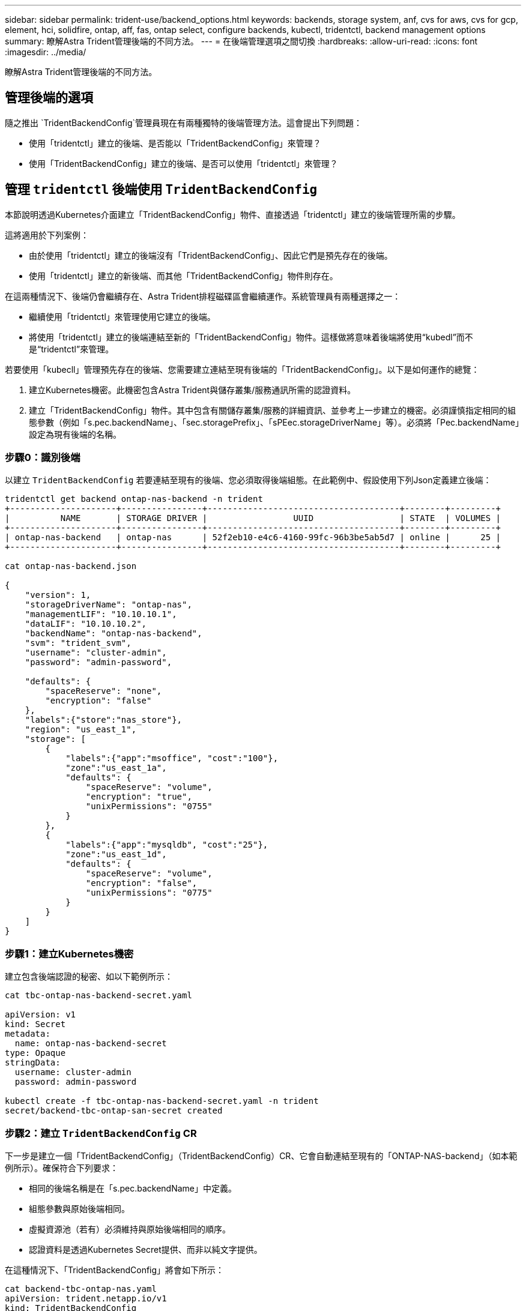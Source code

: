 ---
sidebar: sidebar 
permalink: trident-use/backend_options.html 
keywords: backends, storage system, anf, cvs for aws, cvs for gcp, element, hci, solidfire, ontap, aff, fas, ontap select, configure backends, kubectl, tridentctl, backend management options 
summary: 瞭解Astra Trident管理後端的不同方法。 
---
= 在後端管理選項之間切換
:hardbreaks:
:allow-uri-read: 
:icons: font
:imagesdir: ../media/


[role="lead"]
瞭解Astra Trident管理後端的不同方法。



== 管理後端的選項

隨之推出 `TridentBackendConfig`管理員現在有兩種獨特的後端管理方法。這會提出下列問題：

* 使用「tridentctl」建立的後端、是否能以「TridentBackendConfig」來管理？
* 使用「TridentBackendConfig」建立的後端、是否可以使用「tridentctl」來管理？




== 管理 `tridentctl` 後端使用 `TridentBackendConfig`

本節說明透過Kubernetes介面建立「TridentBackendConfig」物件、直接透過「tridentctl」建立的後端管理所需的步驟。

這將適用於下列案例：

* 由於使用「tridentctl」建立的後端沒有「TridentBackendConfig」、因此它們是預先存在的後端。
* 使用「tridentctl」建立的新後端、而其他「TridentBackendConfig」物件則存在。


在這兩種情況下、後端仍會繼續存在、Astra Trident排程磁碟區會繼續運作。系統管理員有兩種選擇之一：

* 繼續使用「tridentctl」來管理使用它建立的後端。
* 將使用「tridentctl」建立的後端連結至新的「TridentBackendConfig」物件。這樣做將意味着後端將使用“kubedl”而不是“tridentctl”來管理。


若要使用「kubecll」管理預先存在的後端、您需要建立連結至現有後端的「TridentBackendConfig」。以下是如何運作的總覽：

. 建立Kubernetes機密。此機密包含Astra Trident與儲存叢集/服務通訊所需的認證資料。
. 建立「TridentBackendConfig」物件。其中包含有關儲存叢集/服務的詳細資訊、並參考上一步建立的機密。必須謹慎指定相同的組態參數（例如「s.pec.backendName」、「sec.storagePrefix」、「sPEec.storageDriverName」等）。必須將「Pec.backendName」設定為現有後端的名稱。




=== 步驟0：識別後端

以建立 `TridentBackendConfig` 若要連結至現有的後端、您必須取得後端組態。在此範例中、假設使用下列Json定義建立後端：

[listing]
----
tridentctl get backend ontap-nas-backend -n trident
+---------------------+----------------+--------------------------------------+--------+---------+
|          NAME       | STORAGE DRIVER |                 UUID                 | STATE  | VOLUMES |
+---------------------+----------------+--------------------------------------+--------+---------+
| ontap-nas-backend   | ontap-nas      | 52f2eb10-e4c6-4160-99fc-96b3be5ab5d7 | online |      25 |
+---------------------+----------------+--------------------------------------+--------+---------+

cat ontap-nas-backend.json

{
    "version": 1,
    "storageDriverName": "ontap-nas",
    "managementLIF": "10.10.10.1",
    "dataLIF": "10.10.10.2",
    "backendName": "ontap-nas-backend",
    "svm": "trident_svm",
    "username": "cluster-admin",
    "password": "admin-password",

    "defaults": {
        "spaceReserve": "none",
        "encryption": "false"
    },
    "labels":{"store":"nas_store"},
    "region": "us_east_1",
    "storage": [
        {
            "labels":{"app":"msoffice", "cost":"100"},
            "zone":"us_east_1a",
            "defaults": {
                "spaceReserve": "volume",
                "encryption": "true",
                "unixPermissions": "0755"
            }
        },
        {
            "labels":{"app":"mysqldb", "cost":"25"},
            "zone":"us_east_1d",
            "defaults": {
                "spaceReserve": "volume",
                "encryption": "false",
                "unixPermissions": "0775"
            }
        }
    ]
}
----


=== 步驟1：建立Kubernetes機密

建立包含後端認證的秘密、如以下範例所示：

[listing]
----
cat tbc-ontap-nas-backend-secret.yaml

apiVersion: v1
kind: Secret
metadata:
  name: ontap-nas-backend-secret
type: Opaque
stringData:
  username: cluster-admin
  password: admin-password

kubectl create -f tbc-ontap-nas-backend-secret.yaml -n trident
secret/backend-tbc-ontap-san-secret created
----


=== 步驟2：建立 `TridentBackendConfig` CR

下一步是建立一個「TridentBackendConfig」（TridentBackendConfig）CR、它會自動連結至現有的「ONTAP-NAS-backend」（如本範例所示）。確保符合下列要求：

* 相同的後端名稱是在「s.pec.backendName」中定義。
* 組態參數與原始後端相同。
* 虛擬資源池（若有）必須維持與原始後端相同的順序。
* 認證資料是透過Kubernetes Secret提供、而非以純文字提供。


在這種情況下、「TridentBackendConfig」將會如下所示：

[listing]
----
cat backend-tbc-ontap-nas.yaml
apiVersion: trident.netapp.io/v1
kind: TridentBackendConfig
metadata:
  name: tbc-ontap-nas-backend
spec:
  version: 1
  storageDriverName: ontap-nas
  managementLIF: 10.10.10.1
  dataLIF: 10.10.10.2
  backendName: ontap-nas-backend
  svm: trident_svm
  credentials:
    name: mysecret
  defaults:
    spaceReserve: none
    encryption: 'false'
  labels:
    store: nas_store
  region: us_east_1
  storage:
  - labels:
      app: msoffice
      cost: '100'
    zone: us_east_1a
    defaults:
      spaceReserve: volume
      encryption: 'true'
      unixPermissions: '0755'
  - labels:
      app: mysqldb
      cost: '25'
    zone: us_east_1d
    defaults:
      spaceReserve: volume
      encryption: 'false'
      unixPermissions: '0775'

kubectl create -f backend-tbc-ontap-nas.yaml -n trident
tridentbackendconfig.trident.netapp.io/tbc-ontap-nas-backend created
----


=== 步驟3：確認的狀態 `TridentBackendConfig` CR

在建立「TridentBackendConfig」之後、其階段必須是「綁定」。它也應反映與現有後端相同的後端名稱和UUID。

[listing]
----
kubectl get tbc tbc-ontap-nas-backend -n trident
NAME                   BACKEND NAME          BACKEND UUID                           PHASE   STATUS
tbc-ontap-nas-backend  ontap-nas-backend     52f2eb10-e4c6-4160-99fc-96b3be5ab5d7   Bound   Success

#confirm that no new backends were created (i.e., TridentBackendConfig did not end up creating a new backend)
tridentctl get backend -n trident
+---------------------+----------------+--------------------------------------+--------+---------+
|          NAME       | STORAGE DRIVER |                 UUID                 | STATE  | VOLUMES |
+---------------------+----------------+--------------------------------------+--------+---------+
| ontap-nas-backend   | ontap-nas      | 52f2eb10-e4c6-4160-99fc-96b3be5ab5d7 | online |      25 |
+---------------------+----------------+--------------------------------------+--------+---------+
----
現在可以使用「tbc-ontap-nas-backend」「TridentBackendConfig」物件來完全管理後端。



== 管理 `TridentBackendConfig` 後端使用 `tridentctl`

可以使用「tridentctl」來列出使用「TridentBackendConfig」建立的後端。此外、系統管理員也可以刪除「TridentBackendConfig」、並確定「pec.deletionPolicy`」設為「效能」、藉此選擇透過「tridentctl」來完全管理此類後端。



=== 步驟0：識別後端

例如、假設使用「TridentBackendConfig」建立下列後端：

[listing]
----
kubectl get tbc backend-tbc-ontap-san -n trident -o wide
NAME                    BACKEND NAME        BACKEND UUID                           PHASE   STATUS    STORAGE DRIVER   DELETION POLICY
backend-tbc-ontap-san   ontap-san-backend   81abcb27-ea63-49bb-b606-0a5315ac5f82   Bound   Success   ontap-san        delete

tridentctl get backend ontap-san-backend -n trident
+-------------------+----------------+--------------------------------------+--------+---------+
|       NAME        | STORAGE DRIVER |                 UUID                 | STATE  | VOLUMES |
+-------------------+----------------+--------------------------------------+--------+---------+
| ontap-san-backend | ontap-san      | 81abcb27-ea63-49bb-b606-0a5315ac5f82 | online |      33 |
+-------------------+----------------+--------------------------------------+--------+---------+
----
從輸出中可以看到、「TridentBackendConfig」已成功建立、並繫結至後端（觀察後端的UUID）。



=== 步驟1：確認 `deletionPolicy` 設為 `retain`

讓我們來看看「改革政策」的價值。這需要設定為「維護」。這將確保刪除「TridentBackendConfig」（TridentBackendConfig）的CR時、後端定義仍會存在、而且可以使用「tridentctl」進行管理。

[listing]
----
kubectl get tbc backend-tbc-ontap-san -n trident -o wide
NAME                    BACKEND NAME        BACKEND UUID                           PHASE   STATUS    STORAGE DRIVER   DELETION POLICY
backend-tbc-ontap-san   ontap-san-backend   81abcb27-ea63-49bb-b606-0a5315ac5f82   Bound   Success   ontap-san        delete

# Patch value of deletionPolicy to retain
kubectl patch tbc backend-tbc-ontap-san --type=merge -p '{"spec":{"deletionPolicy":"retain"}}' -n trident
tridentbackendconfig.trident.netapp.io/backend-tbc-ontap-san patched

#Confirm the value of deletionPolicy
kubectl get tbc backend-tbc-ontap-san -n trident -o wide
NAME                    BACKEND NAME        BACKEND UUID                           PHASE   STATUS    STORAGE DRIVER   DELETION POLICY
backend-tbc-ontap-san   ontap-san-backend   81abcb27-ea63-49bb-b606-0a5315ac5f82   Bound   Success   ontap-san        retain
----

NOTE: 除非將「刪除原則」設定為「需要」、否則請勿繼續下一步。



=== 步驟2：刪除 `TridentBackendConfig` CR

最後一個步驟是刪除「TridentBackendConfig」（TridentBackendConfig）。確認「刪除原則」設為「保留」之後、您可以繼續刪除：

[listing]
----
kubectl delete tbc backend-tbc-ontap-san -n trident
tridentbackendconfig.trident.netapp.io "backend-tbc-ontap-san" deleted

tridentctl get backend ontap-san-backend -n trident
+-------------------+----------------+--------------------------------------+--------+---------+
|       NAME        | STORAGE DRIVER |                 UUID                 | STATE  | VOLUMES |
+-------------------+----------------+--------------------------------------+--------+---------+
| ontap-san-backend | ontap-san      | 81abcb27-ea63-49bb-b606-0a5315ac5f82 | online |      33 |
+-------------------+----------------+--------------------------------------+--------+---------+
----
刪除「TridentBackendConfig」物件之後、Astra Trident便會移除該物件、而不會實際刪除後端本身。
